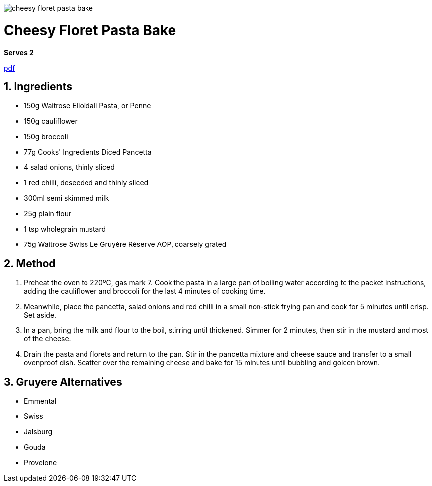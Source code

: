 //:toc: left
//:toclevels: 3
//:toc-title: Contents
:sectnums:

:imagesdir: ../images

image:cheesy-floret-pasta-bake.png[]



= Cheesy Floret Pasta Bake
*Serves 2*

link:Gruyere-Cauliflower-Cheese-Pasta-Bake-Recipe_Waitrose.pdf[pdf]

== Ingredients
* 150g Waitrose Elioidali Pasta, or Penne
* 150g cauliflower
* 150g broccoli
* 77g Cooks' Ingredients Diced Pancetta
* 4 salad onions, thinly sliced
* 1 red chilli, deseeded and thinly sliced
* 300ml semi skimmed milk
* 25g plain flour
* 1 tsp wholegrain mustard
* 75g Waitrose Swiss Le Gruyère Réserve AOP, coarsely grated

== Method
1. Preheat the oven to 220ºC, gas mark 7. Cook the pasta in a large pan of boiling water according to the packet instructions, adding the cauliflower and broccoli for the last 4 minutes of cooking time.

1. Meanwhile, place the pancetta, salad onions and red chilli in a small non-stick frying pan and cook for 5 minutes until crisp. Set aside.

1. In a pan, bring the milk and flour to the boil, stirring until thickened. Simmer for 2 minutes, then stir in the mustard and most of the cheese.

1. Drain the pasta and florets and return to the pan. Stir in the pancetta mixture and cheese sauce and transfer to a small ovenproof dish. Scatter over the remaining cheese and bake for 15 minutes until bubbling and golden brown.


== Gruyere Alternatives
* Emmental
* Swiss
* Jalsburg
* Gouda
* Provelone